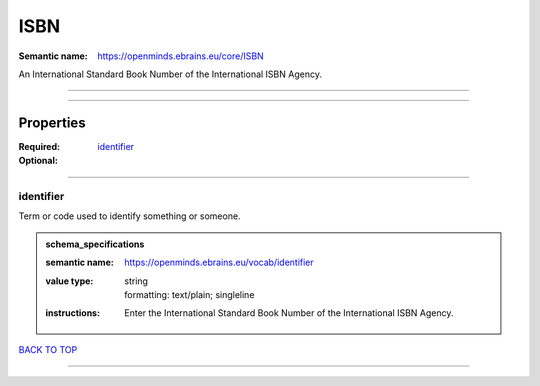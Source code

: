 ####
ISBN
####

:Semantic name: https://openminds.ebrains.eu/core/ISBN

An International Standard Book Number of the International ISBN Agency.


------------

------------

Properties
##########

:Required:
:Optional: `identifier <identifier_heading_>`_

------------

.. _identifier_heading:

**********
identifier
**********

Term or code used to identify something or someone.

.. admonition:: schema_specifications

   :semantic name: https://openminds.ebrains.eu/vocab/identifier
   :value type: | string
                | formatting: text/plain; singleline
   :instructions: Enter the International Standard Book Number of the International ISBN Agency.

`BACK TO TOP <ISBN_>`_

------------

